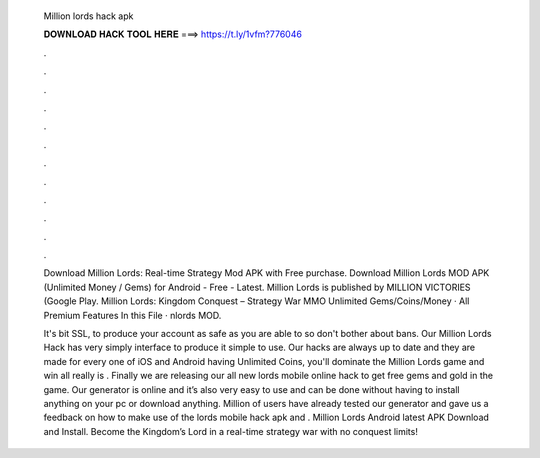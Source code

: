   Million lords hack apk
  
  
  
  𝐃𝐎𝐖𝐍𝐋𝐎𝐀𝐃 𝐇𝐀𝐂𝐊 𝐓𝐎𝐎𝐋 𝐇𝐄𝐑𝐄 ===> https://t.ly/1vfm?776046
  
  
  
  .
  
  
  
  .
  
  
  
  .
  
  
  
  .
  
  
  
  .
  
  
  
  .
  
  
  
  .
  
  
  
  .
  
  
  
  .
  
  
  
  .
  
  
  
  .
  
  
  
  .
  
  Download Million Lords: Real-time Strategy Mod APK with Free purchase. Download Million Lords MOD APK (Unlimited Money / Gems) for Android - Free - Latest. Million Lords is published by MILLION VICTORIES (Google Play. Million Lords: Kingdom Conquest – Strategy War MMO Unlimited Gems/Coins/Money · All Premium Features In this File · nlords MOD.
  
  It's bit SSL, to produce your account as safe as you are able to so don't bother about bans. Our Million Lords Hack has very simply interface to produce it simple to use. Our hacks are always up to date and they are made for every one of iOS and Android  having Unlimited Coins, you'll dominate the Million Lords game and win all  really is . Finally we are releasing our all new lords mobile online hack to get free gems and gold in the game. Our generator is online and it’s also very easy to use and can be done without having to install anything on your pc or download anything. Million of users have already tested our generator and gave us a feedback on how to make use of the lords mobile hack apk and . Million Lords Android latest APK Download and Install. Become the Kingdom’s Lord in a real-time strategy war with no conquest limits!
